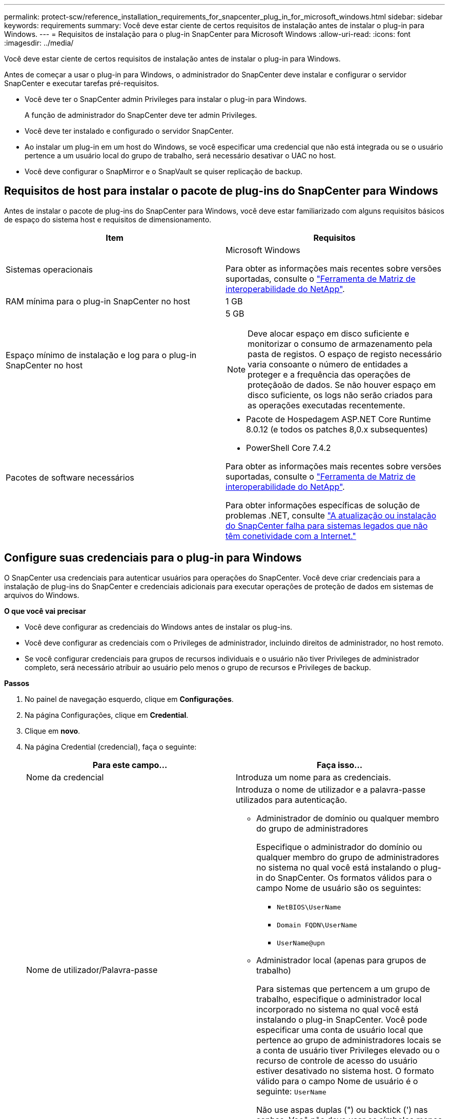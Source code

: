 ---
permalink: protect-scw/reference_installation_requirements_for_snapcenter_plug_in_for_microsoft_windows.html 
sidebar: sidebar 
keywords: requirements 
summary: Você deve estar ciente de certos requisitos de instalação antes de instalar o plug-in para Windows. 
---
= Requisitos de instalação para o plug-in SnapCenter para Microsoft Windows
:allow-uri-read: 
:icons: font
:imagesdir: ../media/


[role="lead"]
Você deve estar ciente de certos requisitos de instalação antes de instalar o plug-in para Windows.

Antes de começar a usar o plug-in para Windows, o administrador do SnapCenter deve instalar e configurar o servidor SnapCenter e executar tarefas pré-requisitos.

* Você deve ter o SnapCenter admin Privileges para instalar o plug-in para Windows.
+
A função de administrador do SnapCenter deve ter admin Privileges.

* Você deve ter instalado e configurado o servidor SnapCenter.
* Ao instalar um plug-in em um host do Windows, se você especificar uma credencial que não está integrada ou se o usuário pertence a um usuário local do grupo de trabalho, será necessário desativar o UAC no host.
* Você deve configurar o SnapMirror e o SnapVault se quiser replicação de backup.




== Requisitos de host para instalar o pacote de plug-ins do SnapCenter para Windows

Antes de instalar o pacote de plug-ins do SnapCenter para Windows, você deve estar familiarizado com alguns requisitos básicos de espaço do sistema host e requisitos de dimensionamento.

|===
| Item | Requisitos 


 a| 
Sistemas operacionais
 a| 
Microsoft Windows

Para obter as informações mais recentes sobre versões suportadas, consulte o https://imt.netapp.com/matrix/imt.jsp?components=121074;&solution=1257&isHWU&src=IMT["Ferramenta de Matriz de interoperabilidade do NetApp"^].



 a| 
RAM mínima para o plug-in SnapCenter no host
 a| 
1 GB



 a| 
Espaço mínimo de instalação e log para o plug-in SnapCenter no host
 a| 
5 GB


NOTE: Deve alocar espaço em disco suficiente e monitorizar o consumo de armazenamento pela pasta de registos. O espaço de registo necessário varia consoante o número de entidades a proteger e a frequência das operações de proteçãoão de dados. Se não houver espaço em disco suficiente, os logs não serão criados para as operações executadas recentemente.



 a| 
Pacotes de software necessários
 a| 
* Pacote de Hospedagem ASP.NET Core Runtime 8.0.12 (e todos os patches 8,0.x subsequentes)
* PowerShell Core 7.4.2


Para obter as informações mais recentes sobre versões suportadas, consulte o https://imt.netapp.com/matrix/imt.jsp?components=121074;&solution=1257&isHWU&src=IMT["Ferramenta de Matriz de interoperabilidade do NetApp"^].

Para obter informações específicas de solução de problemas .NET, consulte https://kb.netapp.com/mgmt/SnapCenter/SnapCenter_upgrade_or_install_fails_with_This_KB_is_not_related_to_the_OS["A atualização ou instalação do SnapCenter falha para sistemas legados que não têm conetividade com a Internet."]

|===


== Configure suas credenciais para o plug-in para Windows

O SnapCenter usa credenciais para autenticar usuários para operações do SnapCenter. Você deve criar credenciais para a instalação de plug-ins do SnapCenter e credenciais adicionais para executar operações de proteção de dados em sistemas de arquivos do Windows.

*O que você vai precisar*

* Você deve configurar as credenciais do Windows antes de instalar os plug-ins.
* Você deve configurar as credenciais com o Privileges de administrador, incluindo direitos de administrador, no host remoto.
* Se você configurar credenciais para grupos de recursos individuais e o usuário não tiver Privileges de administrador completo, será necessário atribuir ao usuário pelo menos o grupo de recursos e Privileges de backup.


*Passos*

. No painel de navegação esquerdo, clique em *Configurações*.
. Na página Configurações, clique em *Credential*.
. Clique em *novo*.
. Na página Credential (credencial), faça o seguinte:
+
|===
| Para este campo... | Faça isso... 


 a| 
Nome da credencial
 a| 
Introduza um nome para as credenciais.



 a| 
Nome de utilizador/Palavra-passe
 a| 
Introduza o nome de utilizador e a palavra-passe utilizados para autenticação.

** Administrador de domínio ou qualquer membro do grupo de administradores
+
Especifique o administrador do domínio ou qualquer membro do grupo de administradores no sistema no qual você está instalando o plug-in do SnapCenter. Os formatos válidos para o campo Nome de usuário são os seguintes:

+
*** `NetBIOS\UserName`
*** `Domain FQDN\UserName`
*** `UserName@upn`


** Administrador local (apenas para grupos de trabalho)
+
Para sistemas que pertencem a um grupo de trabalho, especifique o administrador local incorporado no sistema no qual você está instalando o plug-in SnapCenter. Você pode especificar uma conta de usuário local que pertence ao grupo de administradores locais se a conta de usuário tiver Privileges elevado ou o recurso de controle de acesso do usuário estiver desativado no sistema host. O formato válido para o campo Nome de usuário é o seguinte: `UserName`

+
Não use aspas duplas (") ou backtick (') nas senhas. Você não deve usar os símbolos menos de (>) e exclamação (!) juntos em senhas. Por exemplo, lessthan!10, lessthan10You!, backtick'12.





 a| 
Palavra-passe
 a| 
Introduza a palavra-passe utilizada para autenticação.

|===
. Clique em *OK*.
+
Depois de concluir a configuração das credenciais, talvez você queira atribuir a manutenção de credenciais a um usuário ou grupo de usuários na página Usuário e Acesso.





== Configure o gMSA no Windows Server 2016 ou posterior

O Windows Server 2016 ou posterior permite criar uma conta de serviço gerenciado de grupo (gMSA) que fornece gerenciamento automatizado de senha de conta de serviço a partir de uma conta de domínio gerenciado.

.Antes de começar
* Você deve ter um controlador de domínio do Windows Server 2016 ou posterior.
* Você deve ter um host Windows Server 2016 ou posterior, que é um membro do domínio.


.Passos
. Crie uma chave raiz KDS para gerar senhas exclusivas para cada objeto em seu gMSA.
. Para cada domínio, execute o seguinte comando do controlador de domínio do Windows: Add-KDSRootKey -EffectiveImmediately
. Crie e configure seu gMSA:
+
.. Crie uma conta de grupo de usuários no seguinte formato:
+
 domainName\accountName$
.. Adicione objetos de computador ao grupo.
.. Use o grupo de usuários que você acabou de criar para criar o gMSA.
+
Por exemplo,

+
 New-ADServiceAccount -name <ServiceAccountName> -DNSHostName <fqdn> -PrincipalsAllowedToRetrieveManagedPassword <group> -ServicePrincipalNames <SPN1,SPN2,…>
.. Execute `Get-ADServiceAccount` o comando para verificar a conta de serviço.


. Configure o gMSA em seus hosts:
+
.. Ative o módulo do ative Directory para Windows PowerShell no host onde você deseja usar a conta gMSA.
+
Para fazer isso, execute o seguinte comando do PowerShell:

+
[listing]
----
PS C:\> Get-WindowsFeature AD-Domain-Services

Display Name                           Name                Install State
------------                           ----                -------------
[ ] Active Directory Domain Services   AD-Domain-Services  Available


PS C:\> Install-WindowsFeature AD-DOMAIN-SERVICES

Success Restart Needed Exit Code      Feature Result
------- -------------- ---------      --------------
True    No             Success        {Active Directory Domain Services, Active ...
WARNING: Windows automatic updating is not enabled. To ensure that your newly-installed role or feature is
automatically updated, turn on Windows Update.
----
.. Reinicie o host.
.. Instale o gMSA em seu host executando o seguinte comando a partir do prompt de comando do PowerShell: `Install-AdServiceAccount <gMSA>`
.. Verifique sua conta gMSA executando o seguinte comando: `Test-AdServiceAccount <gMSA>`


. Atribua o Privileges administrativo ao gMSA configurado no host.
. Adicione o host do Windows especificando a conta gMSA configurada no servidor SnapCenter.
+
O servidor SnapCenter instalará os plug-ins selecionados no host e o gMSA especificado será usado como a conta de logon de serviço durante a instalação do plug-in.


